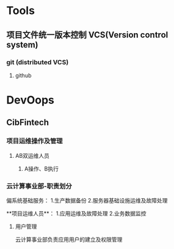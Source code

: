 #+TITLE 怎样推进项目

* Tools

** 项目文件统一版本控制 VCS(Version control system)
 
*** git (distributed VCS)
   
**** github 

* DevOops

** CibFintech

*** 项目运维操作及管理

**** AB双运维人员

***** A操作、B执行
*** 云计算事业部-职责划分
偏系统基础服务：
   1.生产数据备份
   2.服务器基础设施运维及故障处理

**项目运维人员**：
   1.应用运维及故障处理
   2.业务数据监控

**** 用户管理
     云计算事业部负责应用用户的建立及权限管理
